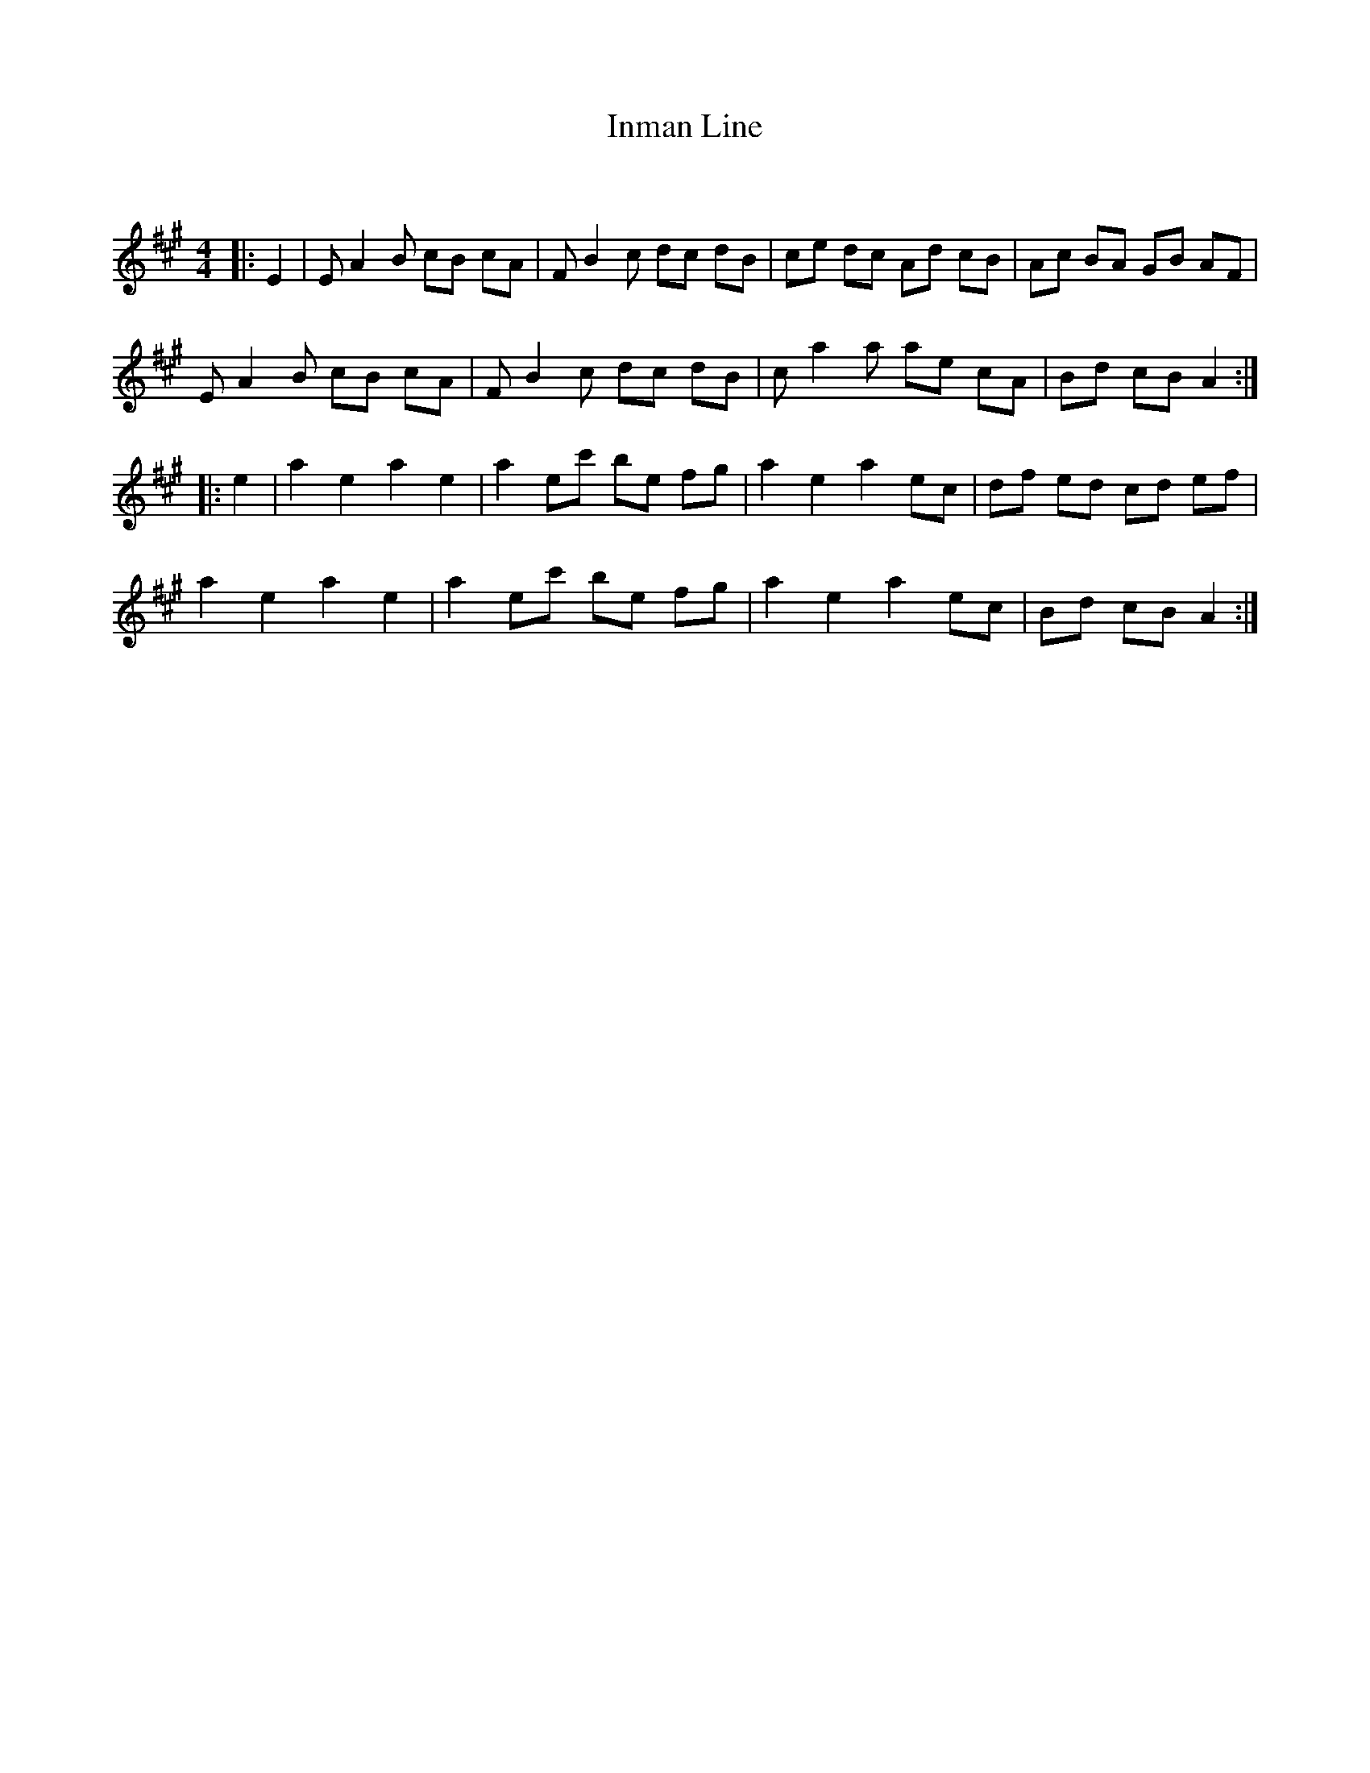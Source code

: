 X:1
T: Inman Line
C:
R:Reel
Q: 232
K:A
M:4/4
L:1/8
|:E2|EA2B cB cA|FB2c dc dB|ce dc Ad cB|Ac BA GB AF|
EA2B cB cA|FB2c dc dB|ca2a ae cA|Bd cB A2:|
|:e2|a2 e2 a2 e2|a2 ec' be fg|a2 e2 a2 ec|df ed cd ef|
a2 e2 a2 e2|a2 ec' be fg|a2 e2 a2 ec|Bd cB A2:|
